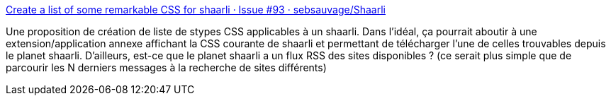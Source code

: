 :jbake-type: post
:jbake-status: published
:jbake-title: Create a list of some remarkable CSS for shaarli · Issue #93 · sebsauvage/Shaarli
:jbake-tags: shaarli,rss,css,feature,github,_mois_juin,_année_2013
:jbake-date: 2013-06-14
:jbake-depth: ../
:jbake-uri: shaarli/1371197103000.adoc
:jbake-source: https://nicolas-delsaux.hd.free.fr/Shaarli?searchterm=https%3A%2F%2Fgithub.com%2Fsebsauvage%2FShaarli%2Fissues%2F93&searchtags=shaarli+rss+css+feature+github+_mois_juin+_ann%C3%A9e_2013
:jbake-style: shaarli

https://github.com/sebsauvage/Shaarli/issues/93[Create a list of some remarkable CSS for shaarli · Issue #93 · sebsauvage/Shaarli]

Une proposition de création de liste de stypes CSS applicables à un shaarli. Dans l'idéal, ça pourrait aboutir à une extension/application annexe affichant la CSS courante de shaarli et permettant de télécharger l'une de celles trouvables depuis le planet shaarli. D'ailleurs, est-ce que le planet shaarli a un flux RSS des sites disponibles ? (ce serait plus simple que de parcourir les N derniers messages à la recherche de sites différents)
